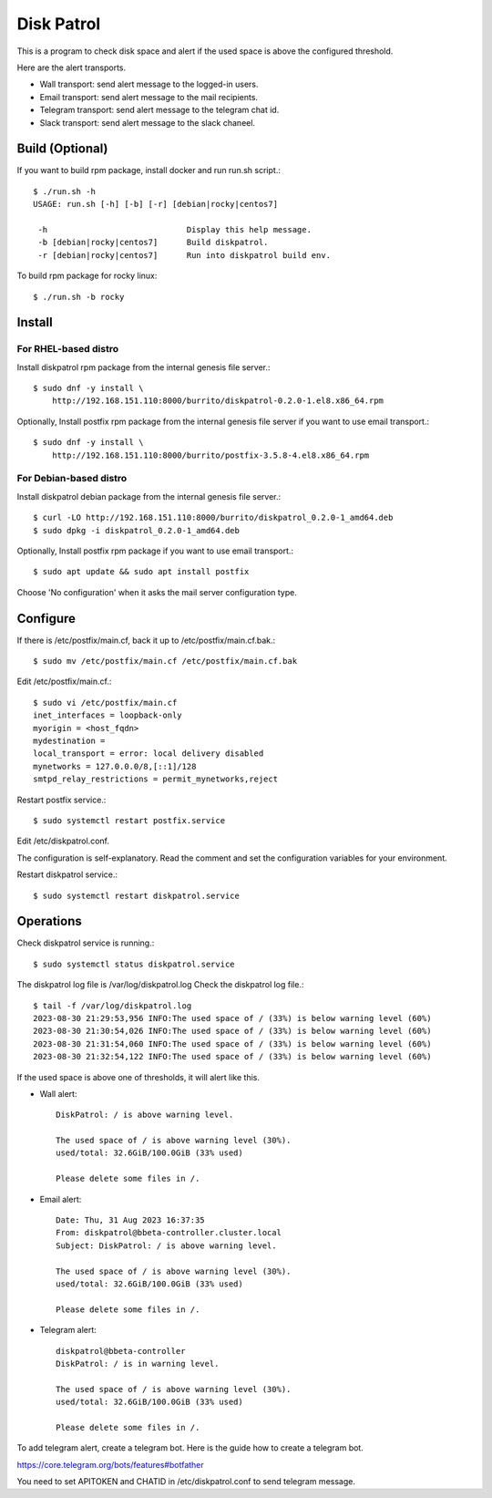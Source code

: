Disk Patrol
===========

This is a program to check disk space and alert
if the used space is above the configured threshold.

Here are the alert transports.

* Wall transport: send alert message to the logged-in users.
* Email transport: send alert message to the mail recipients.
* Telegram transport: send alert message to the telegram chat id.
* Slack transport: send alert message to the slack chaneel.

Build (Optional)
-----------------

If you want to build rpm package, install docker and run run.sh script.::

    $ ./run.sh -h
    USAGE: run.sh [-h] [-b] [-r] [debian|rocky|centos7]
    
     -h                             Display this help message.
     -b [debian|rocky|centos7]      Build diskpatrol.
     -r [debian|rocky|centos7]      Run into diskpatrol build env.

To build rpm package for rocky linux::

    $ ./run.sh -b rocky

Install
--------

For RHEL-based distro
+++++++++++++++++++++++

Install diskpatrol rpm package from the internal genesis file server.::

    $ sudo dnf -y install \
        http://192.168.151.110:8000/burrito/diskpatrol-0.2.0-1.el8.x86_64.rpm

Optionally, Install postfix rpm package from the internal genesis file server
if you want to use email transport.::

    $ sudo dnf -y install \
        http://192.168.151.110:8000/burrito/postfix-3.5.8-4.el8.x86_64.rpm

For Debian-based distro
++++++++++++++++++++++++

Install diskpatrol debian package from the internal genesis file server.::

    $ curl -LO http://192.168.151.110:8000/burrito/diskpatrol_0.2.0-1_amd64.deb
    $ sudo dpkg -i diskpatrol_0.2.0-1_amd64.deb

Optionally, Install postfix rpm package if you want to use email transport.::

    $ sudo apt update && sudo apt install postfix

Choose 'No configuration' when it asks the mail server configuration type.


Configure
----------

If there is /etc/postfix/main.cf, back it up to /etc/postfix/main.cf.bak.::

    $ sudo mv /etc/postfix/main.cf /etc/postfix/main.cf.bak

Edit /etc/postfix/main.cf.::

    $ sudo vi /etc/postfix/main.cf
    inet_interfaces = loopback-only
    myorigin = <host_fqdn>
    mydestination = 
    local_transport = error: local delivery disabled
    mynetworks = 127.0.0.0/8,[::1]/128
    smtpd_relay_restrictions = permit_mynetworks,reject

Restart postfix service.::

    $ sudo systemctl restart postfix.service

Edit /etc/diskpatrol.conf.

The configuration is self-explanatory. Read the comment and set the
configuration variables for your environment.

Restart diskpatrol service.::

    $ sudo systemctl restart diskpatrol.service

Operations
-----------

Check diskpatrol service is running.::

    $ sudo systemctl status diskpatrol.service

The diskpatrol log file is /var/log/diskpatrol.log
Check the diskpatrol log file.::

    $ tail -f /var/log/diskpatrol.log
    2023-08-30 21:29:53,956 INFO:The used space of / (33%) is below warning level (60%)
    2023-08-30 21:30:54,026 INFO:The used space of / (33%) is below warning level (60%)
    2023-08-30 21:31:54,060 INFO:The used space of / (33%) is below warning level (60%)
    2023-08-30 21:32:54,122 INFO:The used space of / (33%) is below warning level (60%)

If the used space is above one of thresholds, it will alert like this.

* Wall alert::

    DiskPatrol: / is above warning level.

    The used space of / is above warning level (30%). 
    used/total: 32.6GiB/100.0GiB (33% used)
                                                                           
    Please delete some files in /.

* Email alert::

    Date: Thu, 31 Aug 2023 16:37:35
    From: diskpatrol@bbeta-controller.cluster.local
    Subject: DiskPatrol: / is above warning level.
    
    The used space of / is above warning level (30%).
    used/total: 32.6GiB/100.0GiB (33% used)
    
    Please delete some files in /.

* Telegram alert::

    diskpatrol@bbeta-controller
    DiskPatrol: / is in warning level.
    
    The used space of / is above warning level (30%).
    used/total: 32.6GiB/100.0GiB (33% used)
    
    Please delete some files in /.

To add telegram alert, create a telegram bot.
Here is the guide how to create a telegram bot.

https://core.telegram.org/bots/features#botfather

You need to set APITOKEN and CHATID in /etc/diskpatrol.conf to send
telegram message.

